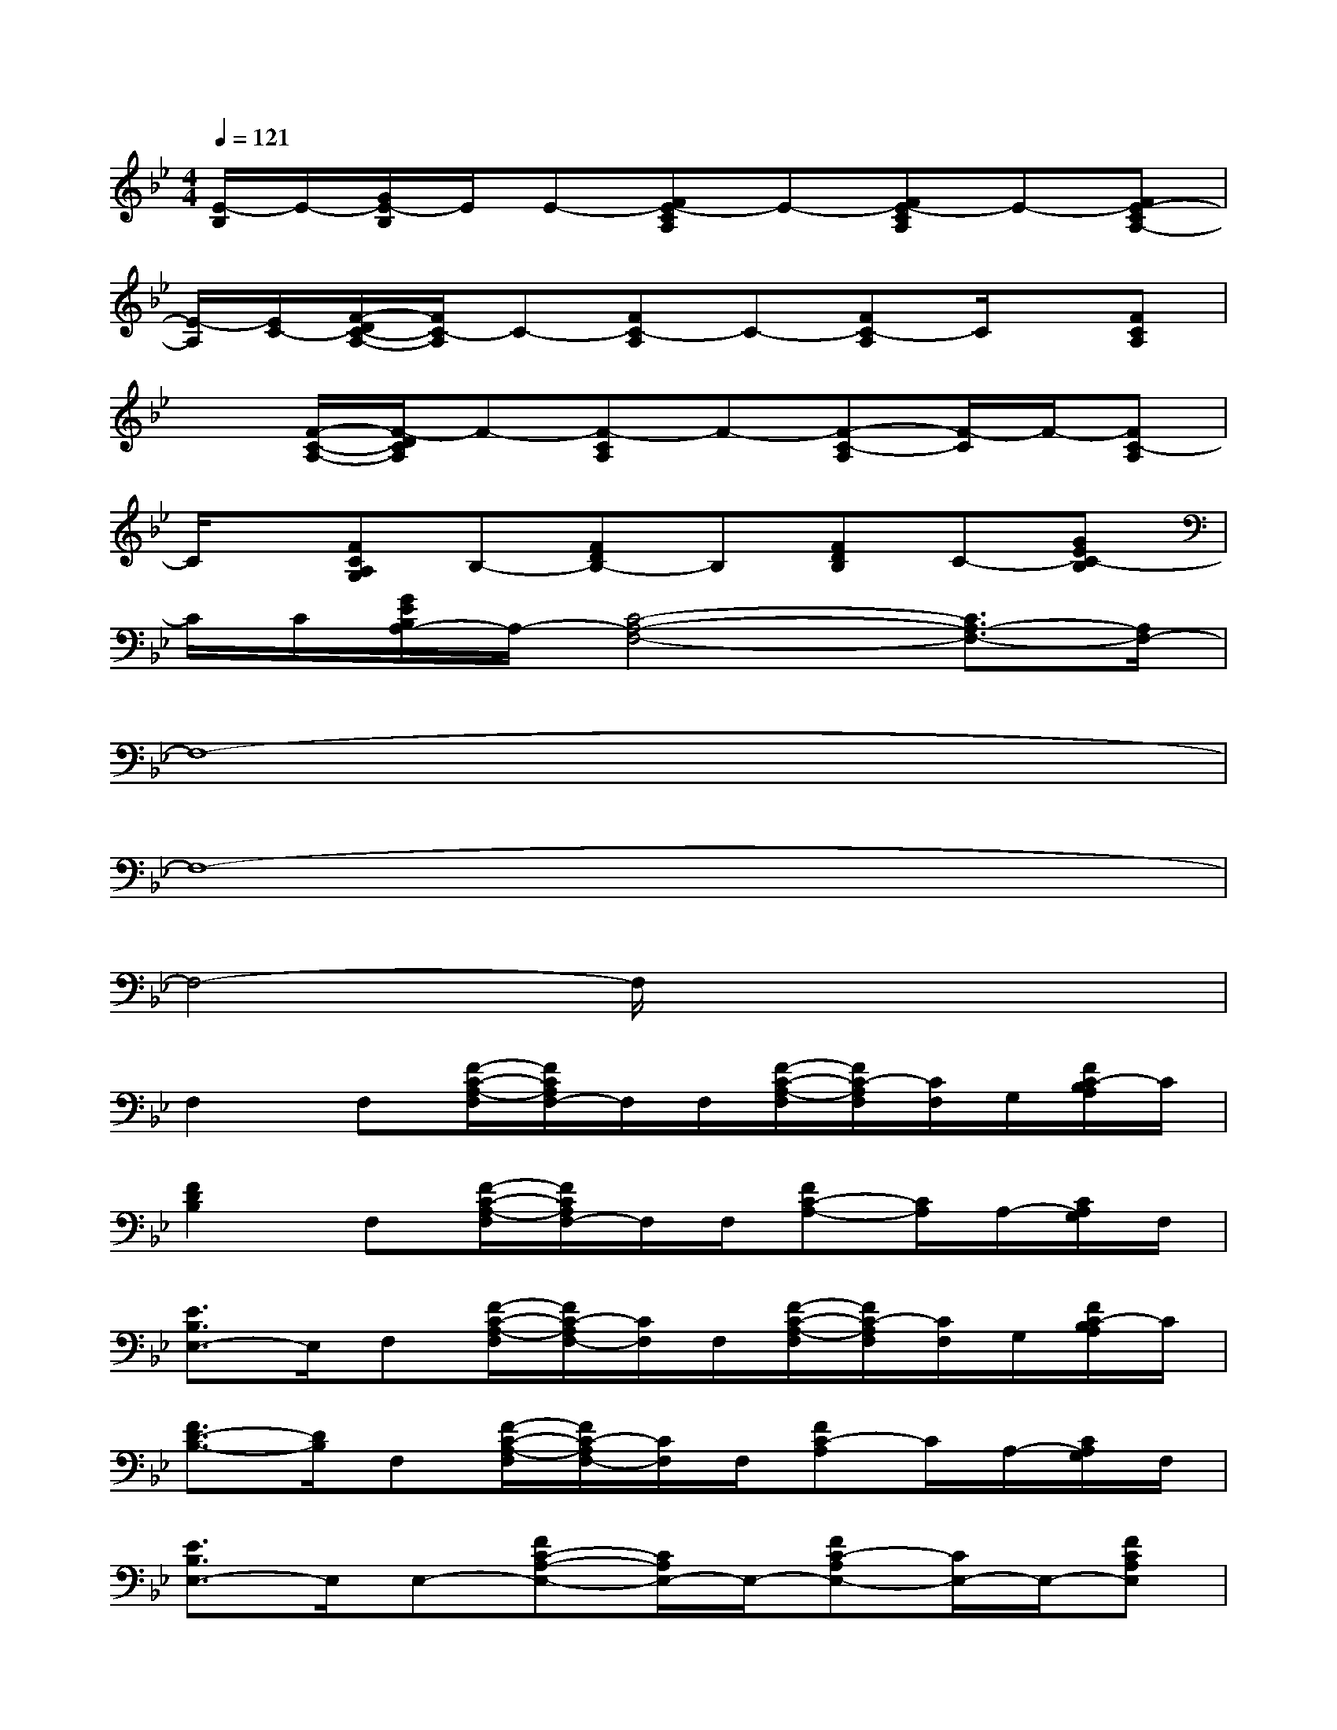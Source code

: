X:1
T:
M:4/4
L:1/8
Q:1/4=121
K:Bb%2flats
V:1
[E/2-B,/2]E/2-[G/2E/2-B,/2]E/2E-[FE-CA,]E-[FE-CA,]E-[FE-CA,-]|
[E/2-A,/2][E/2C/2-][F/2-D/2C/2-A,/2-][F/2C/2-A,/2]C-[FC-A,]C-[FC-A,]C/2x/2[FCA,]|
x[F/2-C/2-A,/2-][F/2-D/2C/2A,/2]F-[F-CA,]F-[F-C-A,][F/2-C/2]F/2-[FC-A,]|
C/2x/2[FCA,G,]B,-[FDB,-]B,[FDB,]C-[GEC-B,]|
C/2C/2[G/2E/2B,/2A,/2-]A,/2-[C4-A,4-F,4-][C3/2A,3/2-F,3/2-][A,/2F,/2-]|
F,8-|
F,8-|
F,4-F,/2x3x/2|
F,2F,[F/2-C/2-A,/2-F,/2][F/2C/2A,/2F,/2-]F,/2F,/2[F/2-C/2-A,/2-F,/2][F/2C/2-A,/2F,/2][C/2F,/2]G,/2[F/2C/2-B,/2A,/2]C/2|
[F2D2B,2]F,[F/2-C/2-A,/2-F,/2][F/2C/2A,/2F,/2-]F,/2F,/2[FC-A,-][C/2A,/2]A,/2-[C/2A,/2G,/2]F,/2|
[E3/2B,3/2E,3/2-]E,/2F,[F/2-C/2-A,/2-F,/2][F/2C/2-A,/2F,/2-][C/2F,/2]F,/2[F/2-C/2-A,/2-F,/2][F/2C/2-A,/2F,/2][C/2F,/2]G,/2[F/2C/2-B,/2A,/2]C/2|
[F3/2D3/2-B,3/2-][D/2B,/2]F,[F/2-C/2-A,/2-F,/2][F/2C/2-A,/2F,/2-][C/2F,/2]F,/2[FC-A,]C/2A,/2-[C/2A,/2G,/2]F,/2|
[E3/2B,3/2E,3/2-]E,/2E,-[FC-A,-E,-][C/2A,/2E,/2-]E,/2-[FC-A,E,-][C/2E,/2-]E,/2-[FCA,E,]|
x[FCA,]x[FD-B,]D/2x/2[FDB,-]B,/2x/2[FDB,]|
x[FDB,]x[FC-A,]C/2x/2[FC-A,]C/2x/2[FC-A,]|
C/2x/2[FCA,]x[=ECG,]x[=EC-G,]C/2x/2[=EC-G,]